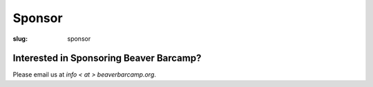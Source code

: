 Sponsor
#######
:slug: sponsor

Interested in Sponsoring Beaver Barcamp?
~~~~~~~~~~~~~~~~~~~~~~~~~~~~~~~~~~~~~~~~

Please email us at *info < at > beaverbarcamp.org*.
